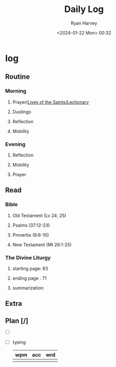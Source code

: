 #+title: Daily Log
#+author: Ryan Harvey
#+date: <2024-01-22 Mon> 00:32
* log 
** Routine
*** Morning
**** Prayer/[[https://goarch.org][Lives of the Saints/Lectionary]]
**** Duolingo
**** Reflection
**** Mobility
*** Evening
**** Reflection
**** Mobility
**** Prayer
** Read
*** Bible 
**** Old Testament (Lv 24; 25)
**** Psalms (37:12-23)
**** Proverbs (8:6-10)
**** New Testament (Mt 26:1-25)
*** The Divine Liturgy
**** starting page: 63
**** ending page  : 71
**** summarization: 
** Extra
** Plan [/]
- [ ] 
- [ ] typing
  | wpm | acc | wrd |
  |-----+-----+-----|
  |     |     |     |
